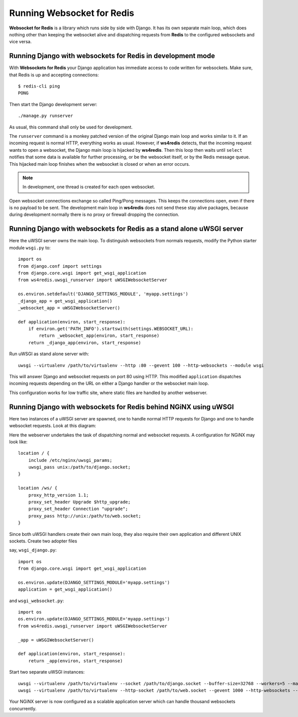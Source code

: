 .. running

Running Websocket for Redis
===========================

**Websocket for Redis** is a library which runs side by side with Django. It has its own separate
main loop, which does nothing other than keeping the websocket alive and dispatching requests
from **Redis** to the configured websockets and vice versa.

Running Django with websockets for Redis in development mode
------------------------------------------------------------
With **Websockets for Redis** your Django application has immediate access to code written for
websockets. Make sure, that Redis is up and accepting connections::

  $ redis-cli ping
  PONG

Then start the Django development server::

  ./manage.py runserver

As usual, this command shall only be used for development.

The ``runserver`` command is a monkey patched version of the original Django main loop and works
similar to it. If an incoming request is normal HTTP, everything works as usual. However, if
**ws4redis** detects, that the incoming request wants to open a websocket, the Django main loop is
hijacked by **ws4redis**. Then this loop then waits until ``select`` notifies that some data is
available for further processing, or be the websocket itself, or by the Redis message queue. This
hijacked main loop finishes when the websocket is closed or when an error occurs.

.. note:: In development, one thread is created for each open websocket.

Open websocket connections exchange so called Ping/Pong messages. This keeps the connections open,
even if there is no payload to be sent. The development main loop in **ws4redis** does not send
these stay alive packages, because during development normally there is no proxy or firewall
dropping the connection.

Running Django with websockets for Redis as a stand alone uWSGI server
----------------------------------------------------------------------
Here the uWSGI server owns the main loop. To distinguish websockets from normals requests, modify
the Python starter module ``wsgi.py`` to::

  import os
  from django.conf import settings
  from django.core.wsgi import get_wsgi_application
  from ws4redis.uwsgi_runserver import uWSGIWebsocketServer
  
  os.environ.setdefault('DJANGO_SETTINGS_MODULE', 'myapp.settings')
  _django_app = get_wsgi_application()
  _websocket_app = uWSGIWebsocketServer()
  
  def application(environ, start_response):
      if environ.get('PATH_INFO').startswith(settings.WEBSOCKET_URL):
          return _websocket_app(environ, start_response)
      return _django_app(environ, start_response)

Run uWSGI as stand alone server with::

  uwsgi --virtualenv /path/to/virtualenv --http :80 --gevent 100 --http-websockets --module wsgi

This will answer Django and websocket requests on port 80 using HTTP. This modified ``application``
dispatches incoming requests depending on the URL on either a Django handler or the websocket main
loop.

This configuration works for low traffic site, where static files are handled by another webserver.

Running Django with websockets for Redis behind NGiNX using uWSGI
-----------------------------------------------------------------
Here two instances of a uWSGI server are spawned, one to handle normal HTTP requests for Django and
one to handle websocket requests. Look at this diagram:

|websocket4redis|

Here the webserver undertakes the task of dispatching normal and websocket requests. A configuration
for NGiNX may look like::

  location / {
      include /etc/nginx/uwsgi_params;
      uwsgi_pass unix:/path/to/django.socket;
  }
  
  location /ws/ {
      proxy_http_version 1.1;
      proxy_set_header Upgrade $http_upgrade;
      proxy_set_header Connection "upgrade";
      proxy_pass http://unix:/path/to/web.socket;
  }

Since both uWSGI handlers create their own main loop, they also require their own application and
different UNIX sockets. Create two adopter files

say, ``wsgi_django.py``::

  import os
  from django.core.wsgi import get_wsgi_application
  
  os.environ.update(DJANGO_SETTINGS_MODULE='myapp.settings')
  application = get_wsgi_application()

and ``wsgi_websocket.py``::

  import os
  os.environ.update(DJANGO_SETTINGS_MODULE='myapp.settings')
  from ws4redis.uwsgi_runserver import uWSGIWebsocketServer
  
  _app = uWSGIWebsocketServer()
  
  def application(environ, start_response):
      return _app(environ, start_response)

Start two separate uWSGI instances::

  uwsgi --virtualenv /path/to/virtualenv --socket /path/to/django.socket --buffer-size=32768 --workers=5 --master --module wsgi_django
  uwsgi --virtualenv /path/to/virtualenv --http-socket /path/to/web.socket --gevent 1000 --http-websockets --module wsgi_websocket

Your NGiNX server is now configured as a scalable application server which can handle thousand
websockets concurrently.


.. |websocket4redis| image:: _static/websocket4redis.png
